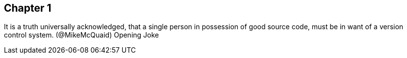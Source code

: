 == Chapter 1
It is a truth universally acknowledged, that a single person in
possession of good source code, must be in want of a version control
system. (@MikeMcQuaid)
Opening Joke
